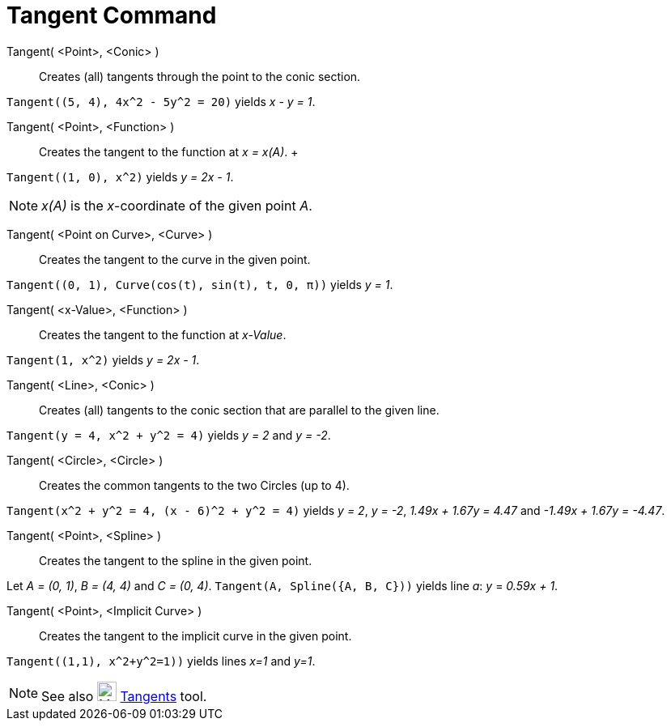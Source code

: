 = Tangent Command

Tangent( <Point>, <Conic> )::
  Creates (all) tangents through the point to the conic section.

[EXAMPLE]
====

`++Tangent((5, 4), 4x^2 - 5y^2 = 20)++` yields _x - y = 1_.

====

Tangent( <Point>, <Function> )::
  Creates the tangent to the function at _x = x(A)_.
  +

[EXAMPLE]
====

`++Tangent((1, 0), x^2)++` yields _y = 2x - 1_.

====

[NOTE]
====

_x(A)_ is the _x_-coordinate of the given point _A_.

====

Tangent( <Point on Curve>, <Curve> )::
  Creates the tangent to the curve in the given point.

[EXAMPLE]
====

`++Tangent((0, 1), Curve(cos(t), sin(t), t, 0, π))++` yields _y = 1_.

====

Tangent( <x-Value>, <Function> )::
  Creates the tangent to the function at _x-Value_.

[EXAMPLE]
====

`++Tangent(1, x^2)++` yields _y = 2x - 1_.

====

Tangent( <Line>, <Conic> )::
  Creates (all) tangents to the conic section that are parallel to the given line.

[EXAMPLE]
====

`++Tangent(y = 4, x^2 + y^2 = 4)++` yields _y = 2_ and _y = -2_.

====

Tangent( <Circle>, <Circle> )::
  Creates the common tangents to the two Circles (up to 4).

[EXAMPLE]
====

`++Tangent(x^2 + y^2 = 4, (x - 6)^2 + y^2 = 4)++` yields _y = 2_, _y = -2_, _1.49x + 1.67y = 4.47_ and _-1.49x + 1.67y =
-4.47_.

====

Tangent( <Point>, <Spline> )::
  Creates the tangent to the spline in the given point.

[EXAMPLE]
====

Let _A = (0, 1)_, _B = (4, 4)_ and _C = (0, 4)_. `++Tangent(A, Spline({A, B, C}))++` yields line _a_: _y_ = _0.59x + 1_.

====

Tangent( <Point>, <Implicit Curve> )::
  Creates the tangent to the implicit curve in the given point.

[EXAMPLE]
====

`++Tangent((1,1), x^2+y^2=1))++` yields lines _x=1_ and _y=1_.

====

[NOTE]
====

See also image:24px-Mode_tangent.svg.png[Mode tangent.svg,width=24,height=24] xref:/tools/Tangents_Tool.adoc[Tangents]
tool.

====
